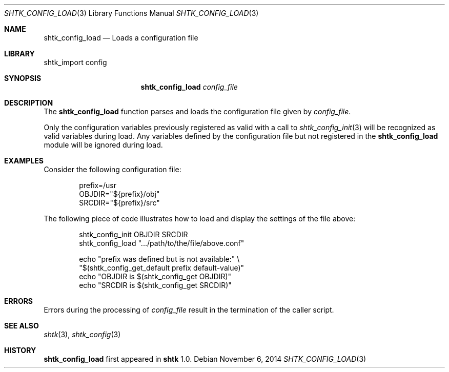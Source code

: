 .\" Copyright 2014 Google Inc.
.\" All rights reserved.
.\"
.\" Redistribution and use in source and binary forms, with or without
.\" modification, are permitted provided that the following conditions are
.\" met:
.\"
.\" * Redistributions of source code must retain the above copyright
.\"   notice, this list of conditions and the following disclaimer.
.\" * Redistributions in binary form must reproduce the above copyright
.\"   notice, this list of conditions and the following disclaimer in the
.\"   documentation and/or other materials provided with the distribution.
.\" * Neither the name of Google Inc. nor the names of its contributors
.\"   may be used to endorse or promote products derived from this software
.\"   without specific prior written permission.
.\"
.\" THIS SOFTWARE IS PROVIDED BY THE COPYRIGHT HOLDERS AND CONTRIBUTORS
.\" "AS IS" AND ANY EXPRESS OR IMPLIED WARRANTIES, INCLUDING, BUT NOT
.\" LIMITED TO, THE IMPLIED WARRANTIES OF MERCHANTABILITY AND FITNESS FOR
.\" A PARTICULAR PURPOSE ARE DISCLAIMED. IN NO EVENT SHALL THE COPYRIGHT
.\" OWNER OR CONTRIBUTORS BE LIABLE FOR ANY DIRECT, INDIRECT, INCIDENTAL,
.\" SPECIAL, EXEMPLARY, OR CONSEQUENTIAL DAMAGES (INCLUDING, BUT NOT
.\" LIMITED TO, PROCUREMENT OF SUBSTITUTE GOODS OR SERVICES; LOSS OF USE,
.\" DATA, OR PROFITS; OR BUSINESS INTERRUPTION) HOWEVER CAUSED AND ON ANY
.\" THEORY OF LIABILITY, WHETHER IN CONTRACT, STRICT LIABILITY, OR TORT
.\" (INCLUDING NEGLIGENCE OR OTHERWISE) ARISING IN ANY WAY OUT OF THE USE
.\" OF THIS SOFTWARE, EVEN IF ADVISED OF THE POSSIBILITY OF SUCH DAMAGE.
.Dd November 6, 2014
.Dt SHTK_CONFIG_LOAD 3
.Os
.Sh NAME
.Nm shtk_config_load
.Nd Loads a configuration file
.Sh LIBRARY
shtk_import config
.Sh SYNOPSIS
.Nm
.Ar config_file
.Sh DESCRIPTION
The
.Nm
function parses and loads the configuration file given by
.Ar config_file .
.Pp
Only the configuration variables previously registered as valid with a call to
.Xr shtk_config_init 3
will be recognized as valid variables during load.
Any variables defined by the configuration file but not registered in the
.Nm
module will be ignored during load.
.Sh EXAMPLES
Consider the following configuration file:
.Bd -literal -offset indent
prefix=/usr
OBJDIR="${prefix}/obj"
SRCDIR="${prefix}/src"
.Ed
.Pp
The following piece of code illustrates how to load and display the settings
of the file above:
.Bd -literal -offset indent
shtk_config_init OBJDIR SRCDIR
shtk_config_load ".../path/to/the/file/above.conf"

echo "prefix was defined but is not available:" \\
    "$(shtk_config_get_default prefix default-value)"
echo "OBJDIR is $(shtk_config_get OBJDIR)"
echo "SRCDIR is $(shtk_config_get SRCDIR)"
.Ed
.Sh ERRORS
Errors during the processing of
.Ar config_file
result in the termination of the caller script.
.Sh SEE ALSO
.Xr shtk 3 ,
.Xr shtk_config 3
.Sh HISTORY
.Nm
first appeared in
.Nm shtk
1.0.
